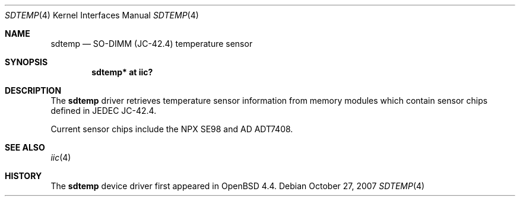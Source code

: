 .\"	$OpenBSD: src/share/man/man4/sdtemp.4,v 1.1 2008/04/07 01:31:46 deraadt Exp $
.\"
.\" Copyright (c) 2008 Theo de Raadt <deraadt@openbsd.org>
.\"
.\" Permission to use, copy, modify, and distribute this software for any
.\" purpose with or without fee is hereby granted, provided that the above
.\" copyright notice and this permission notice appear in all copies.
.\"
.\" THE SOFTWARE IS PROVIDED "AS IS" AND THE AUTHOR DISCLAIMS ALL WARRANTIES
.\" WITH REGARD TO THIS SOFTWARE INCLUDING ALL IMPLIED WARRANTIES OF
.\" MERCHANTABILITY AND FITNESS. IN NO EVENT SHALL THE AUTHOR BE LIABLE FOR
.\" ANY SPECIAL, DIRECT, INDIRECT, OR CONSEQUENTIAL DAMAGES OR ANY DAMAGES
.\" WHATSOEVER RESULTING FROM LOSS OF USE, DATA OR PROFITS, WHETHER IN AN
.\" ACTION OF CONTRACT, NEGLIGENCE OR OTHER TORTIOUS ACTION, ARISING OUT OF
.\" OR IN CONNECTION WITH THE USE OR PERFORMANCE OF THIS SOFTWARE.
.\"
.Dd $Mdocdate: October 27 2007 $
.Dt SDTEMP 4
.Os
.Sh NAME
.Nm sdtemp
.Nd SO-DIMM (JC-42.4) temperature sensor
.Sh SYNOPSIS
.Cd "sdtemp* at iic?"
.Sh DESCRIPTION
The
.Nm
driver retrieves temperature sensor information from memory
modules which contain sensor chips defined in JEDEC JC-42.4.
.Pp
Current sensor chips include the NPX SE98 and AD ADT7408.
.Sh SEE ALSO
.Xr iic 4
.Sh HISTORY
The
.Nm
device driver first appeared in
.Ox 4.4 .
